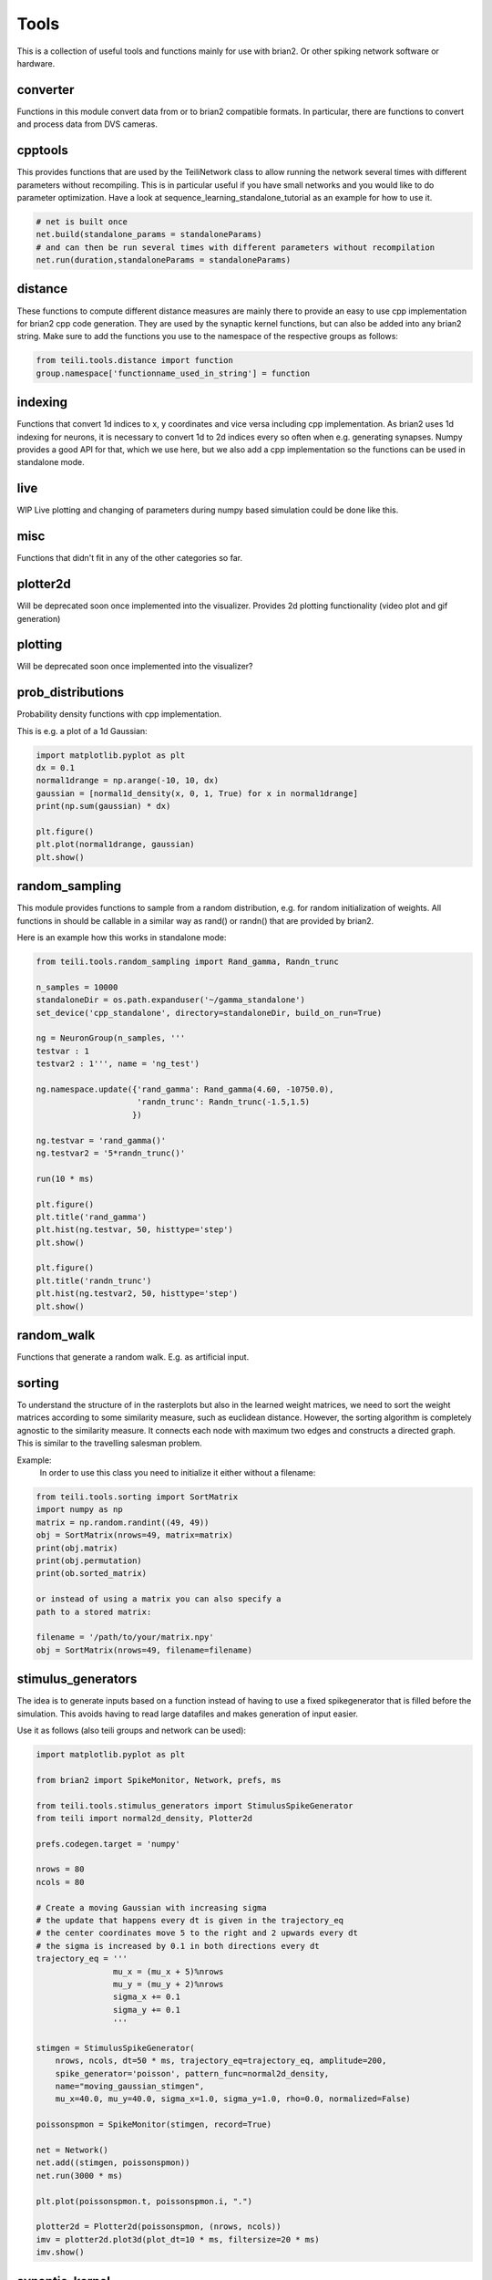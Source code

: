 *****
Tools
*****

This is a collection of useful tools and functions mainly for use with brian2. Or other spiking network software or hardware.


converter
---------
Functions in this module convert data from or to brian2 compatible formats.
In particular, there are functions to convert and process data from DVS cameras.

cpptools
--------
This provides functions that are used by the TeiliNetwork class to allow running the network several times with different parameters without recompiling.
This is in particular useful if you have small networks and you would like to do parameter optimization.
Have a look at sequence_learning_standalone_tutorial as an example for how to use it.

.. code-block:: python

    # net is built once
    net.build(standalone_params = standaloneParams)
    # and can then be run several times with different parameters without recompilation
    net.run(duration,standaloneParams = standaloneParams)



distance
--------
These functions to compute different distance measures are mainly there to provide an easy to use cpp implementation for brian2 cpp code generation.
They are used by the synaptic kernel functions, but can also be added into any brian2 string.
Make sure to add the functions you use to the namespace of the respective groups as follows:

.. code-block:: python

    from teili.tools.distance import function
    group.namespace['functionname_used_in_string'] = function

indexing
--------
Functions that convert 1d indices to x, y coordinates and vice versa including cpp implementation.
As brian2 uses 1d indexing for neurons, it is necessary to convert 1d to 2d indices every so often when e.g. generating synapses.
Numpy provides a good API for that, which we use here, but we also add a cpp implementation so the functions can be used in standalone mode.

live
----
WIP
Live plotting and changing of parameters during numpy based simulation could be done like this.

misc
----
Functions that didn't fit in any of the other categories so far.


plotter2d
---------
Will be deprecated soon once implemented into the visualizer.
Provides 2d plotting functionality (video plot and gif generation)

plotting
--------
Will be deprecated soon once implemented into the visualizer?

prob_distributions
------------------
Probability density functions with cpp implementation.

This is e.g. a plot of a 1d Gaussian:

.. code-block:: python

    import matplotlib.pyplot as plt
    dx = 0.1
    normal1drange = np.arange(-10, 10, dx)
    gaussian = [normal1d_density(x, 0, 1, True) for x in normal1drange]
    print(np.sum(gaussian) * dx)

    plt.figure()
    plt.plot(normal1drange, gaussian)
    plt.show()


random_sampling
---------------
This module provides functions to sample from a random distribution, e.g. for random initialization of weights.
All functions in should be callable in a similar way as rand() or randn() that are provided by brian2.

Here is an example how this works in standalone mode:

.. code-block:: python

    from teili.tools.random_sampling import Rand_gamma, Randn_trunc

    n_samples = 10000
    standaloneDir = os.path.expanduser('~/gamma_standalone')
    set_device('cpp_standalone', directory=standaloneDir, build_on_run=True)

    ng = NeuronGroup(n_samples, '''
    testvar : 1
    testvar2 : 1''', name = 'ng_test')

    ng.namespace.update({'rand_gamma': Rand_gamma(4.60, -10750.0),
                         'randn_trunc': Randn_trunc(-1.5,1.5)
                        })

    ng.testvar = 'rand_gamma()'
    ng.testvar2 = '5*randn_trunc()'

    run(10 * ms)

    plt.figure()
    plt.title('rand_gamma')
    plt.hist(ng.testvar, 50, histtype='step')
    plt.show()

    plt.figure()
    plt.title('randn_trunc')
    plt.hist(ng.testvar2, 50, histtype='step')
    plt.show()


random_walk
-----------
Functions that generate a random walk. E.g. as artificial input.

sorting
-------
To understand the structure of in the rasterplots but also in the learned weight matrices, we need to sort the weight matrices according to some similarity measure, such as euclidean distance.
However, the sorting algorithm is completely agnostic to the similarity measure. It connects each node with maximum two edges and constructs a directed graph.
This is similar to the travelling salesman problem.

Example:
    In order to use this class you need to initialize it
    either without a filename:

.. code-block:: python

    from teili.tools.sorting import SortMatrix
    import numpy as np
    matrix = np.random.randint((49, 49))
    obj = SortMatrix(nrows=49, matrix=matrix)
    print(obj.matrix)
    print(obj.permutation)
    print(ob.sorted_matrix)

    or instead of using a matrix you can also specify a
    path to a stored matrix:

    filename = '/path/to/your/matrix.npy'
    obj = SortMatrix(nrows=49, filename=filename)

stimulus_generators
-------------------
The idea is to generate inputs based on a function instead of having to use a fixed spikegenerator that is filled before the simulation.
This avoids having to read large datafiles and makes generation of input easier.

Use it as follows (also teili groups and network can be used):

.. code-block:: python

    import matplotlib.pyplot as plt

    from brian2 import SpikeMonitor, Network, prefs, ms

    from teili.tools.stimulus_generators import StimulusSpikeGenerator
    from teili import normal2d_density, Plotter2d

    prefs.codegen.target = 'numpy'

    nrows = 80
    ncols = 80

    # Create a moving Gaussian with increasing sigma
    # the update that happens every dt is given in the trajectory_eq
    # the center coordinates move 5 to the right and 2 upwards every dt
    # the sigma is increased by 0.1 in both directions every dt
    trajectory_eq = '''
                    mu_x = (mu_x + 5)%nrows
                    mu_y = (mu_y + 2)%nrows
                    sigma_x += 0.1
                    sigma_y += 0.1
                    '''

    stimgen = StimulusSpikeGenerator(
        nrows, ncols, dt=50 * ms, trajectory_eq=trajectory_eq, amplitude=200,
        spike_generator='poisson', pattern_func=normal2d_density,
        name="moving_gaussian_stimgen",
        mu_x=40.0, mu_y=40.0, sigma_x=1.0, sigma_y=1.0, rho=0.0, normalized=False)

    poissonspmon = SpikeMonitor(stimgen, record=True)

    net = Network()
    net.add((stimgen, poissonspmon))
    net.run(3000 * ms)

    plt.plot(poissonspmon.t, poissonspmon.i, ".")

    plotter2d = Plotter2d(poissonspmon, (nrows, ncols))
    imv = plotter2d.plot3d(plot_dt=10 * ms, filtersize=20 * ms)
    imv.show()


synaptic_kernel
---------------
This module provides functions that can be used for synaptic connectivity kernels (generate weight matrices).
E.g. Gaussian, mexican hat, Gabor with different dimensionality, also using different distance metrics.
In order to also use them with C++ code generation, all functions have a cpp implementation given by the @implementation decorator.


